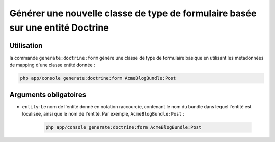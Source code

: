 Générer une nouvelle classe de type de formulaire basée sur une entité Doctrine
===============================================================================

Utilisation
-----------

la commande ``generate:doctrine:form`` génère une classe de type de formulaire
basique en utilisant les métadonnées de mapping d'une classe entité donnée :

.. code-block:: bash

    php app/console generate:doctrine:form AcmeBlogBundle:Post

Arguments obligatoires
----------------------

* ``entity``: Le nom de l'entité donné en notation raccourcie, contenant le nom
  du bundle dans lequel l'entité est localisée, ainsi que le nom de l'entité.
  Par exemple, ``AcmeBlogBundle:Post`` :

    .. code-block:: bash

        php app/console generate:doctrine:form AcmeBlogBundle:Post
